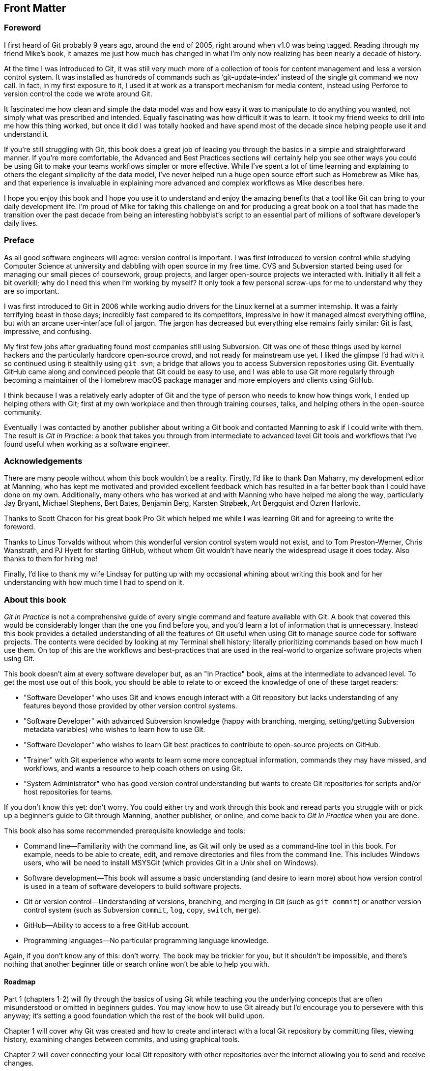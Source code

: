 :numbered!:

[preface]
## Front Matter
ifdef::env-github[:outfilesuffix: .adoc]

### Foreword

I first heard of Git probably 9 years ago, around the end of 2005, right around when v1.0 was being tagged. Reading through my friend Mike’s book, it amazes me just how much has changed in what I’m only now realizing has been nearly a decade of history.

At the time I was introduced to Git, it was still very much more of a collection of tools for content management and less a version control system. It was installed as hundreds of commands such as ‘git-update-index’ instead of the single git command we now call. In fact, in my first exposure to it, I used it at work as a transport mechanism for media content, instead using Perforce to version control the code we wrote around Git.

It fascinated me how clean and simple the data model was and how easy it was to manipulate to do anything you wanted, not simply what was prescribed and intended. Equally fascinating was how difficult it was to learn. It took my friend weeks to drill into me how this thing worked, but once it did I was totally hooked and have spend most of the decade since helping people use it and understand it.

If you’re still struggling with Git, this book does a great job of leading you through the basics in a simple and straightforward manner. If you’re more comfortable, the Advanced and Best Practices sections will certainly help you see other ways you could be using Git to make your teams workflows simpler or more effective. While I’ve spent a lot of time learning and explaining to others the elegant simplicity of the data model, I’ve never helped run a huge open source effort such as Homebrew as Mike has, and that experience is invaluable in explaining more advanced and complex workflows as Mike describes here.

I hope you enjoy this book and I hope you use it to understand and enjoy the amazing benefits that a tool like Git can bring to your daily development life. I’m proud of Mike for taking this challenge on and for producing a great book on a tool that has made the transition over the past decade from being an interesting hobbyist’s script to an essential part of millions of software developer’s daily lives.

### Preface
As all good software engineers will agree: version control is important. I was first introduced to version control while studying Computer Science at university and dabbling with open source in my free time. CVS and Subversion started being used for managing our small pieces of coursework, group projects, and larger open-source projects we interacted with. Initially it all felt a bit overkill; why do I need this when I'm working by myself? It only took a few personal screw-ups for me to understand why they are so important.

I was first introduced to Git in 2006 while working audio drivers for the Linux kernel at a summer internship. It was a fairly terrifying beast in those days; incredibly fast compared to its competitors, impressive in how it managed almost everything offline, but with an arcane user-interface full of jargon. The jargon has decreased but everything else remains fairly similar: Git is fast, impressive, and confusing.

My first few jobs after graduating found most companies still using Subversion. Git was one of these things used by kernel hackers and the particularly hardcore open-source crowd, and not ready for mainstream use yet. I liked the glimpse I'd had with it so continued using it stealthily using `git svn`; a bridge that allows you to access Subversion repositories using Git. Eventually GitHub came along and convinced people that Git could be easy to use, and I was able to use Git more regularly through becoming a maintainer of the Homebrew macOS package manager and more employers and clients using GitHub.

I think because I was a relatively early adopter of Git and the type of person who needs to know how things work, I ended up helping others with Git; first at my own workplace and then through training courses, talks, and helping others in the open-source community.

Eventually I was contacted by another publisher about writing a Git book and contacted Manning to ask if I could write with them. The result is _Git in Practice_: a book that takes you through from intermediate to advanced level Git tools and workflows that I've found useful when working as a software engineer.

### Acknowledgements
There are many people without whom this book wouldn't be a reality. Firstly, I'd like to thank Dan Maharry, my development editor at Manning, who has kept me motivated and provided excellent feedback which has resulted in a far better book than I could have done on my own. Additionally, many others who has worked at and with Manning who have helped me along the way, particularly Jay Bryant, Michael Stephens, Bert Bates, Benjamin Berg, Karsten Strøbæk, Art Bergquist  and Ozren Harlovic.

Thanks to Scott Chacon for his great book Pro Git which helped me while I was learning Git and for agreeing to write the foreword.

Thanks to Linus Torvalds without whom this wonderful version control system would not exist, and to Tom Preston-Werner, Chris Wanstrath, and PJ Hyett for starting GitHub, without whom Git wouldn't have nearly the widespread usage it does today. Also thanks to them for hiring me!

Finally, I'd like to thank my wife Lindsay for putting up with my occasional whining about writing this book and for her understanding with how much time I had to spend on it.

### About this book
_Git in Practice_ is not a comprehensive guide of every single command and feature available with Git. A book that covered this would be considerably longer than the one you find before you, and you'd learn a lot of information that is unnecessary. Instead this book provides a detailed understanding of all the features of Git useful when using Git to manage source code for software projects. The contents were decided by looking at my Terminal shell history; literally prioritizing commands based on how much I use them. On top of this are the workflows and best-practices that are used in the real-world to organize software projects when using Git.

This book doesn't aim at every software developer but, as an "In Practice" book, aims at the intermediate to advanced level. To get the most use out of this book, you should be able to relate to or exceed the knowledge of one of these target readers:

* "Software Developer" who uses Git and knows enough interact with a Git repository but lacks understanding of any features beyond those provided by other version control systems.
* "Software Developer" with advanced Subversion knowledge (happy with branching, merging, setting/getting Subversion metadata variables) who wishes to learn how to use Git.
* "Software Developer" who wishes to learn Git best practices to contribute to open-source projects on GitHub.
* "Trainer" with Git experience who wants to learn some more conceptual information, commands they may have missed, and workflows, and wants a resource to help coach others on using Git.
* "System Administrator" who has good version control understanding but wants to create Git repositories for scripts and/or host repositories for teams.

If you don't know this yet: don't worry. You could either try and work through this book and reread parts you struggle with or pick up a beginner's guide to Git through Manning, another publisher, or online, and come back to _Git In Practice_ when you are done.

This book also has some recommended prerequisite knowledge and tools:

* Command line--Familiarity with the command line, as Git will only be used as a command-line tool in this book. For example, needs to be able to create, edit, and remove directories and files from the command line. This includes Windows users, who will be need to install MSYSGit (which provides Git in a Unix shell on Windows).
* Software development--This book will assume a basic understanding (and desire to learn more) about how version control is used in a team of software developers to build software projects.
* Git or version control--Understanding of versions, branching, and merging in Git (such as `git commit`) or another version control system (such as Subversion `commit`, `log`, `copy`, `switch`, `merge`).
* GitHub--Ability to access to a free GitHub account.
* Programming languages--No particular programming language knowledge.

Again, if you don't know any of this: don't worry. The book may be trickier for you, but it shouldn't be impossible, and there's nothing that another beginner title or search online won't be able to help you with.

#### Roadmap
Part 1 (chapters 1-2) will fly through the basics of using Git while teaching you the underlying concepts that are often misunderstood or omitted in beginners guides. You may know how to use Git already but I’d encourage you to persevere with this anyway; it’s setting a good foundation which the rest of the book will build upon.

Chapter 1 will cover why Git was created and how to create and interact with a local Git repository by committing files, viewing history, examining changes between commits, and using graphical tools.

Chapter 2 will cover connecting your local Git repository with other repositories over the internet allowing you to send and receive changes.

Part 2 (chapters 3-6) will cover the most essential commands to learn when using Git either alone or with a team. This is where you'll start to see some of the more powerful differences between Git and other version control systems with advanced branching capabilities and history rewriting.

Chapter 3 will cover using interacting with files and directories in a Git repository, ignoring files or changes, deleting files based on their status in the repository, reseting files to a previous state, and temporarily storing changes to files to be reapplied later.

Chapter 4 will cover using Git's history querying capabilities and configuring them to display the most useful information for any particular task.

Chapter 5 will cover using branches effectively with merges, dealing with conflicts, tagging, and reverting commits.

Chapter 6 will cover changing previous commits in a Git repository (known as "rewriting history") and avoiding losing your work when doing so or through data corruption.

Part 3 (chapters 7-11) will provide some bonus Git skills that will help you be more efficient. These chapters introduce a collection of techniques that won't be used with every Git project, but may be important for new ones.

Chapter 7 will cover personalizing Git's configuration so you can work most effectively and efficiently given the current project, computer, or version of Git you are working on.

Chapter 8 will cover using Git's submodules to reference other Git repositories from inside a Git repository; particularly useful when dealing with software dependencies.

Chapter 9 will cover interacting with Subversion repositories using Git either as a day-to-day workflow or as a one-time import and migration of a Subversion repository to Git.

Chapter 10 will cover using GitHub's pull request and forks features to work effectively in teams and contribute to open-source software.

Chapter 11 will cover how Git repositories are hosted and migrated.
Part 4 (chapters 12-14) will discuss different workflows and best practices for using Git as part of a team of software developers. You will be able to compare and contrast differing approaches and decide which is best for your team.

Chapter 12 will cover how to ensure your commit history is clean, readable and useful with small, meaningful commits.

Chapter 13 will cover the CMake and Homebrew open-source project's different workflows and compare them to examine the differences between a rebase-heavy and merge-heavy workflow.

Chapter 14 will cover the most widely used and my recommended workflows for working with Git as part of a team building software and how to manage branching, merging, rebasing, and releasing new versions of software.

Appendix A will cover how to install Git on Windows, Mac, Linux, or Unix.
Appendix B will cover creating a GitHub account and repository for use throughout this book.
Appendix C will cover my Git configuration file: what I've customized, how, and why.
Appendix D will cover why you should use version control at all and how to convince others it is a good idea.

#### Code
This book works through creating the Git repository for a silly example book called "Git In Practice: Redux". This is available to download on GitHub at https://github.com/GitInPractice/GitInPracticeRedux. Note that the current state of this repository is the state after following all the examples in the book, so you should browse to the beginning of the history if you wish to follow along with the listings in this book.

I also used a Git repository when writing this book in Asciidoc files. This is available at https://github.com/GitInPractice/GitInPractice

My commented Git configuration are available in my dotfiles repository on GitHub at https://github.com/mikemcquaid/dotfiles and in appendix C.

#### Author Online
Purchase of Git in Practice includes free access to a private web forum run by Manning Publications where you can make comments about the book, ask technical questions, and receive help from the author and from other users. To access the forum and subscribe to it, point your web browser to https://www.manning.com/books/git-in-practice.
This page provides information on how to get on the forum once you’re registered, what kind of help is available, and the rules of conduct on the forum. Manning’s commitment to our readers is to provide a venue where a meaningful dialog between individual readers and between readers and the author can take place. It’s not a commitment to any specific amount of participation on the part of the author, whose contribution to the forum remains voluntary (and unpaid). We suggest you try asking the author some challenging questions lest his interest stray!
The Author Online forum and the archives of previous discussions will be accessible from the publisher’s website as long as the book is in print.

#### About the author
My name is Mike McQuaid. I work as a software engineer at GitHub, speak at conferences and train people in using Git. I've contributed widely to Git-based open-source software, including Qt and the Linux kernel, and am a maintainer of the Git-based Homebrew project, a popular macOS package manager.

#### About the cover
The figure on the cover of Git in Practice is captioned “A Kamtchatdale in her full dress in 1768.” The Kamtchatka Peninsula is the eastern-most part of Russia, lying between the Pacific Ocean to the east and the Sea of Okhotsk to the west. The illustration is taken from Thomas Jefferys’ A Collection of the Dresses of Different Nations, Ancient and Modern, London, published between 1757 and 1772. The title page states that these are hand-colored copperplate engravings, heightened with gum arabic. Thomas Jefferys (1719–1771) was called “Geographer to King George III.” He was an English cartographer who was the leading map supplier of his day. He engraved and printed maps for government and other official bodies and produced a wide range of commercial maps and atlases, especially of North America. His work as a map maker sparked an interest in local dress customs of the lands he surveyed and mapped; they are brilliantly displayed in this four-volume collection.
Fascination with faraway lands and travel for pleasure were relatively new phenomena in the eighteenth century and collections such as this one were popular, introducing both the tourist as well as the armchair traveler to the inhabitants of other countries. The diversity of the drawings in Jefferys’ volumes speaks vividly of the uniqueness and individuality of the world’s nations centuries ago. Dress codes have changed, and the diversity by region and country, so rich at one time, has faded away. It is now often hard to tell the inhabitant of one continent from another. Perhaps, trying to view it optimistically, we have traded a cultural and visual diversity for a more varied personal life—or a more varied and interesting intellectual and technical life.
At a time when it is hard to tell one computer book from another, Manning celebrates the inventiveness and initiative of the computer business with book covers based on the rich diversity of national costumes three centuries ago, brought back to life by Jefferys’ pictures.

:numbered:
